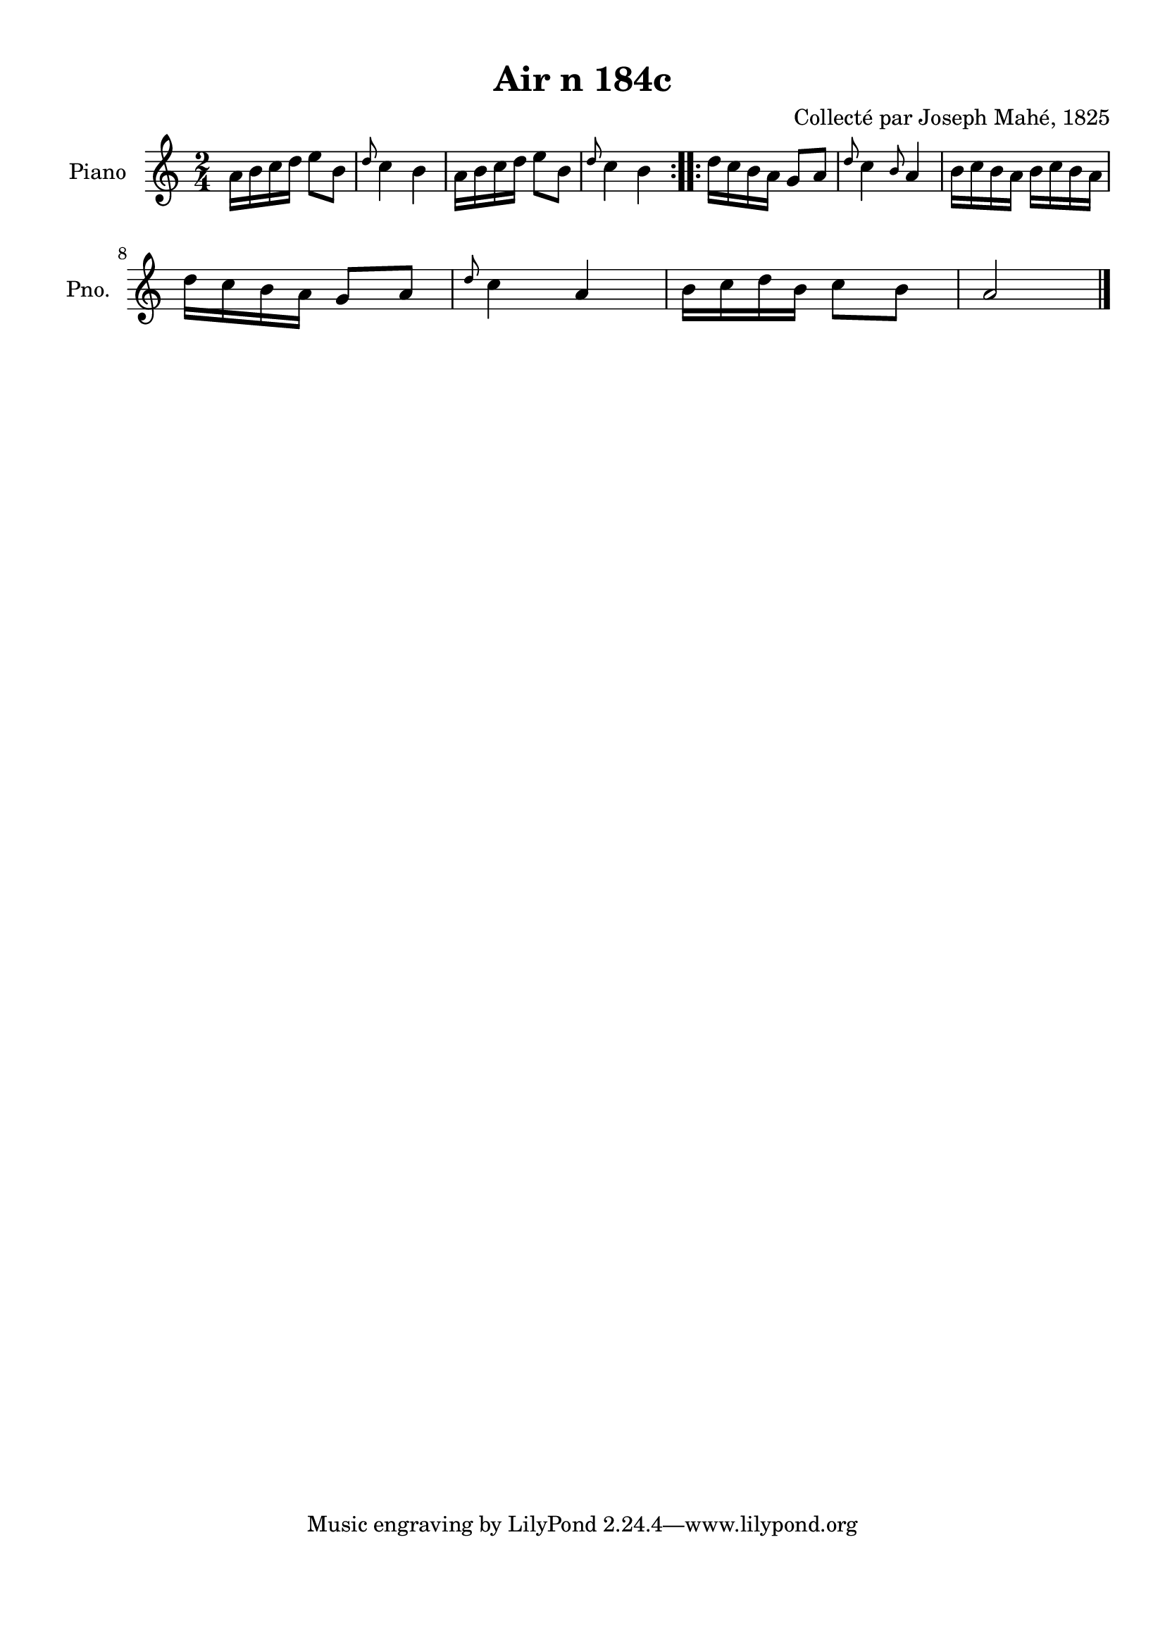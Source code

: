 \version "2.22.2"
% automatically converted by musicxml2ly from Air_n_184c.musicxml
\pointAndClickOff

\header {
    title =  "Air n 184c"
    composer =  "Collecté par Joseph Mahé, 1825"
    encodingsoftware =  "MuseScore 2.2.1"
    encodingdate =  "2023-05-16"
    encoder =  "Gwenael Piel et Virginie Thion (IRISA, France)"
    source = 
    "Essai sur les Antiquites du departement du Morbihan, Joseph Mahe, 1825"
    }

#(set-global-staff-size 20.158742857142858)
\paper {
    
    paper-width = 21.01\cm
    paper-height = 29.69\cm
    top-margin = 1.0\cm
    bottom-margin = 2.0\cm
    left-margin = 1.0\cm
    right-margin = 1.0\cm
    indent = 1.6161538461538463\cm
    short-indent = 1.292923076923077\cm
    }
\layout {
    \context { \Score
        autoBeaming = ##f
        }
    }
PartPOneVoiceOne =  \relative a' {
    \repeat volta 2 {
        \clef "treble" \time 2/4 \key c \major | % 1
        a16 [ b16 c16 d16 ]
        e8 [ b8 ] | % 2
        \grace { d8 } c4 b4 | % 3
        a16 [ b16 c16 d16 ]
        e8 [ b8 ] | % 4
        \grace { d8 } c4 b4 }
    \repeat volta 2 {
        | % 5
        d16 [ c16 b16 a16 ]
        g8 [ a8 ] | % 6
        \grace { d8 } c4 \grace { b8 }
        a4 | % 7
        b16 [ c16 b16 a16 ]
        b16 [ c16 b16 a16 ]
        \break | % 8
        d16 [ c16 b16 a16 ]
        g8 [ a8 ] | % 9
        \grace { d8 } c4 a4 | \barNumberCheck
        #10
        b16 [ c16 d16 b16 ]
        c8 [ b8 ] | % 11
        a2 \bar "|."
        }
    }


% The score definition
\score {
    <<
        
        \new Staff
        <<
            \set Staff.instrumentName = "Piano"
            \set Staff.shortInstrumentName = "Pno."
            
            \context Staff << 
                \mergeDifferentlyDottedOn\mergeDifferentlyHeadedOn
                \context Voice = "PartPOneVoiceOne" {  \PartPOneVoiceOne }
                >>
            >>
        
        >>
    \layout {}
    % To create MIDI output, uncomment the following line:
    %  \midi {\tempo 4 = 100 }
    }

